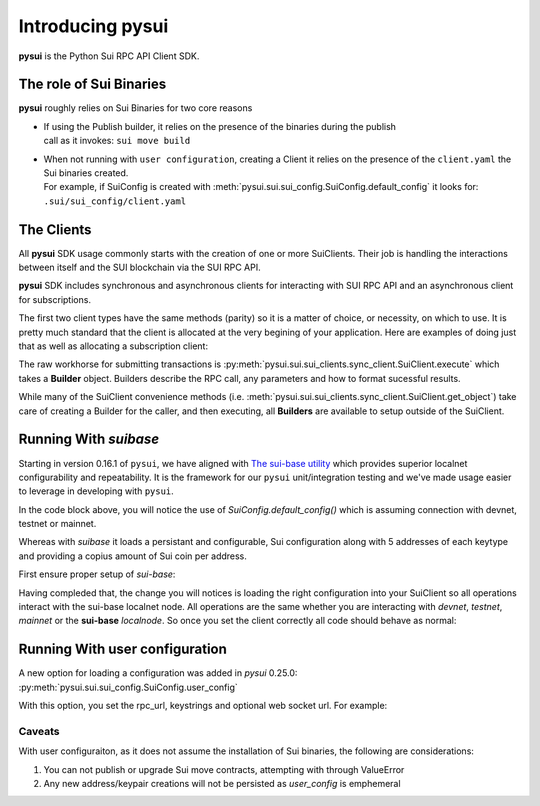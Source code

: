 Introducing pysui
=================

**pysui** is the Python Sui RPC API Client SDK.

The role of Sui Binaries
------------------------
**pysui** roughly relies on Sui Binaries for two core reasons

-
    | If using the Publish builder, it relies on the presence of the binaries during the publish
    | call as it invokes: ``sui move build``


-
    | When not running with ``user configuration``, creating a Client it relies on the presence of the ``client.yaml`` the Sui binaries created.
    | For example, if SuiConfig is created with :meth:`pysui.sui.sui_config.SuiConfig.default_config` it looks for:
    | ``.sui/sui_config/client.yaml``

The Clients
-----------

All **pysui** SDK usage commonly starts with the creation of one or more SuiClients. Their job is handling
the interactions between itself and the SUI blockchain via the SUI RPC API.

**pysui** SDK includes synchronous and asynchronous clients for interacting with SUI RPC API and an
asynchronous client for subscriptions.

The first two client types have the same methods (parity) so it is a matter of choice, or necessity, on which to use. It
is pretty much standard that the client is allocated at the very begining of your application. Here
are examples of doing just that as well as allocating a subscription client:

.. code-block:: Python
   :linenos:

    # The underlying configuration class
    from pysui.sui.sui_config import SuiConfig

    # For synchronous RPC API interactions
    from pysui.sui.sui_clients.sync_client import SuiClient as sync_client

    # For asynchronous RPC API interactions
    from pysui.sui.sui_clients.async_client import SuiClient as async_client

    # For asynchronous subscriptions interactions
    from pysui.sui.sui_clients.subscribe import SuiClient as async_subscriber

    # Synchronous client
    client = sync_client(SuiConfig.default_config()) # Assumes devnet or testnet

    # Asynchronous client
    client = async_client(SuiConfig.default_config()) # Assumes devnet or testnet

    # Asynchronous subscriber
    client = async_subscriber(SuiConfig.default_config()) # Assumes devnet or testnet

The raw workhorse for submitting transactions is :py:meth:`pysui.sui.sui_clients.sync_client.SuiClient.execute` which takes a
**Builder** object. Builders describe the RPC call, any parameters and how to format sucessful results.

While many of the SuiClient convenience methods (i.e. :meth:`pysui.sui.sui_clients.sync_client.SuiClient.get_object`) take care of
creating a Builder for the caller, and then executing, all **Builders** are available to setup outside of the SuiClient.

Running With `suibase`
----------------------

Starting in version 0.16.1 of ``pysui``, we have aligned with `The sui-base utility <https://suibase.io/>`_ which provides
superior localnet configurability and repeatability. It is the framework for our ``pysui`` unit/integration testing and we've
made usage easier to leverage in developing with ``pysui``.

In the code block above, you will notice the use of `SuiConfig.default_config()` which is assuming connection with devnet,
testnet or mainnet.

Whereas with `suibase` it loads a persistant and configurable, Sui configuration along with 5 addresses of each keytype
and providing a copius amount of Sui coin per address.

First ensure proper setup of `sui-base`:

.. code-block:: bash
   :linenos:

    # From ~/
    git clone git@github.com:sui-base/suibase.git

    # Install sui-base scripts
    cd suibase
    ./install

    # Generate and start a local node
    # This will clone the Sui source and buid the sui binary and sui-faucet
    localnet start

    # Ensure that active symlink is set to localnet
    localnet set-active

    # See below to having pysui leverage the running instance and binaries
    # When you are done you should stop the localnode
    localnet stop


Having compleded that, the change you will notices is loading the right configuration into your SuiClient so all operations
interact with the sui-base localnet node. All operations are the same whether you are interacting with `devnet`,
`testnet`, `mainnet` or the **sui-base** `localnode`. So once you set the client correctly all code should behave as normal:

.. code-block:: Python
   :linenos:

    # The underlying configuration class
    from pysui.sui.sui_config import SuiConfig

    # For synchronous RPC API interactions
    from pysui.sui.sui_clients.sync_client import SuiClient as sync_client

    # For asynchronous RPC API interactions
    from pysui.sui.sui_clients.async_client import SuiClient as async_client

    # For asynchronous subscriptions interactions
    from pysui.sui.sui_clients.subscribe import SuiClient as async_subscriber

    # Synchronous client
    client = sync_client(SuiConfig.sui_base_config()) # Assumes sui-base localnet is running

    # Asynchronous client
    client = async_client(SuiConfig.sui_base_config()) # Assumes sui-base localnet is running

    # Asynchronous subscriber
    client = async_subscriber(SuiConfig.sui_base_config()) # Assumes sui-base localnet is running

Running With user configuration
-------------------------------

A new option for loading a configuration was added in `pysui` 0.25.0: :py:meth:`pysui.sui.sui_config.SuiConfig.user_config`

With this option, you set the rpc_url, keystrings and optional web socket url. For example:

.. code-block:: Python
   :linenos:

    # The underlying configuration class
    from pysui.sui.sui_config import SuiConfig

    # For synchronous RPC API interactions
    from pysui.sui.sui_clients.sync_client import SuiClient as sync_client

    cfg = SuiConfig.user_config(
        # Required
        rpc_url="https://fullnode.devnet.sui.io:443",
        # Required. First entry becomes the 'active-address'
        # Must be a valid Sui keystring (i.e. 'key_type_flag | private_key_seed' )
        prv_keys=["AOM6UAQrFe7r9nNDGRlWwj1o7m1cGK6mDZ3efRJJmvcG"],
        # Optional, only needed for subscribing
        ws_url="wss://fullnode.devnet.sui.io:443",
    )

    # Synchronous client
    client = sync_client(cfg)

Caveats
#######

With user configuraiton, as it does not assume the installation of Sui binaries, the following are
considerations:

1. You can not publish or upgrade Sui move contracts, attempting with through ValueError
2. Any new address/keypair creations will not be persisted as `user_config` is emphemeral
